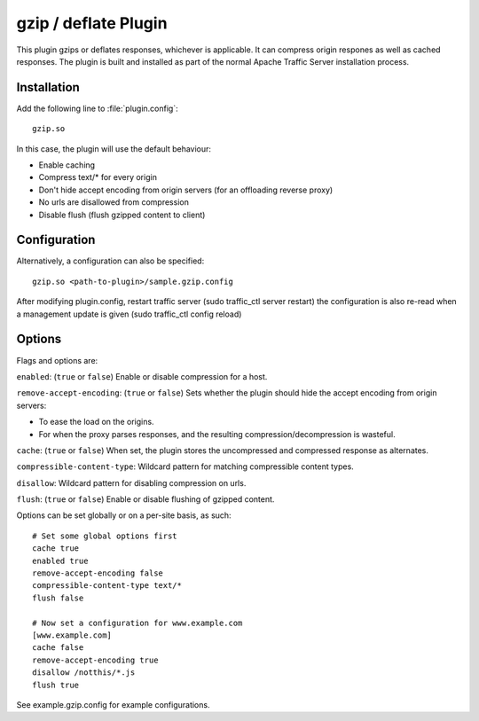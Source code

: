 .. _gzip-plugin:

gzip / deflate Plugin
*********************

.. Licensed to the Apache Software Foundation (ASF) under one
   or more contributor license agreements.  See the NOTICE file
  distributed with this work for additional information
  regarding copyright ownership.  The ASF licenses this file
  to you under the Apache License, Version 2.0 (the
  "License"); you may not use this file except in compliance
  with the License.  You may obtain a copy of the License at
 
   http://www.apache.org/licenses/LICENSE-2.0
 
  Unless required by applicable law or agreed to in writing,
  software distributed under the License is distributed on an
  "AS IS" BASIS, WITHOUT WARRANTIES OR CONDITIONS OF ANY
  KIND, either express or implied.  See the License for the
  specific language governing permissions and limitations
  under the License.


This plugin gzips or deflates responses, whichever is applicable. It can
compress origin respones as well as cached responses. The plugin is built
and installed as part of the normal Apache Traffic Server installation
process.

Installation
============

Add the following line to :file:`plugin.config`::

    gzip.so

In this case, the plugin will use the default behaviour:

-  Enable caching
-  Compress text/\* for every origin
-  Don't hide accept encoding from origin servers (for an offloading
   reverse proxy)
-  No urls are disallowed from compression
-  Disable flush (flush gzipped content to client)

Configuration
=============

Alternatively, a configuration can also be specified::

    gzip.so <path-to-plugin>/sample.gzip.config

After modifying plugin.config, restart traffic server (sudo traffic_ctl
server restart) the configuration is also re-read when a management
update is given (sudo traffic_ctl config reload)

Options
=======

Flags and options are:

``enabled``: (``true`` or ``false``) Enable or disable compression for a
host.

``remove-accept-encoding``: (``true`` or ``false``) Sets whether the
plugin should hide the accept encoding from origin servers:

-  To ease the load on the origins.
-  For when the proxy parses responses, and the resulting
   compression/decompression is wasteful.

``cache``: (``true`` or ``false``) When set, the plugin stores the
uncompressed and compressed response as alternates.

``compressible-content-type``: Wildcard pattern for matching
compressible content types.

``disallow``: Wildcard pattern for disabling compression on urls.

``flush``: (``true`` or ``false``) Enable or disable flushing of gzipped content.

Options can be set globally or on a per-site basis, as such::

    # Set some global options first
    cache true
    enabled true
    remove-accept-encoding false
    compressible-content-type text/*
    flush false

    # Now set a configuration for www.example.com
    [www.example.com]
    cache false
    remove-accept-encoding true
    disallow /notthis/*.js
    flush true

See example.gzip.config for example configurations.

